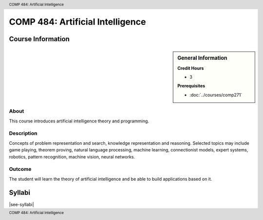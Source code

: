 .. header:: COMP 484: Artificial Intelligence
.. footer:: COMP 484: Artificial Intelligence

.. index::
    Artificial Intelligence
    Graduate
    COMP 484

#################################
COMP 484: Artificial Intelligence
#################################

******************
Course Information
******************

.. sidebar:: General Information

    **Credit Hours**

    * 3

    **Prerequisites**

    * :doc:`../courses/comp271`

About
=====

This course introduces artificial intelligence theory and programming.

Description
===========

Concepts of problem representation and search, knowledge representation and reasoning. Selected topics may include game playing, theorem proving, natural language processing, machine learning, connectionist models, expert systems, robotics, pattern recognition, machine vision, neural networks.

Outcome
=======

The student will learn the theory of artificial intelligence and be able to build applications based on it.

*******
Syllabi
*******

|see-syllabi|
